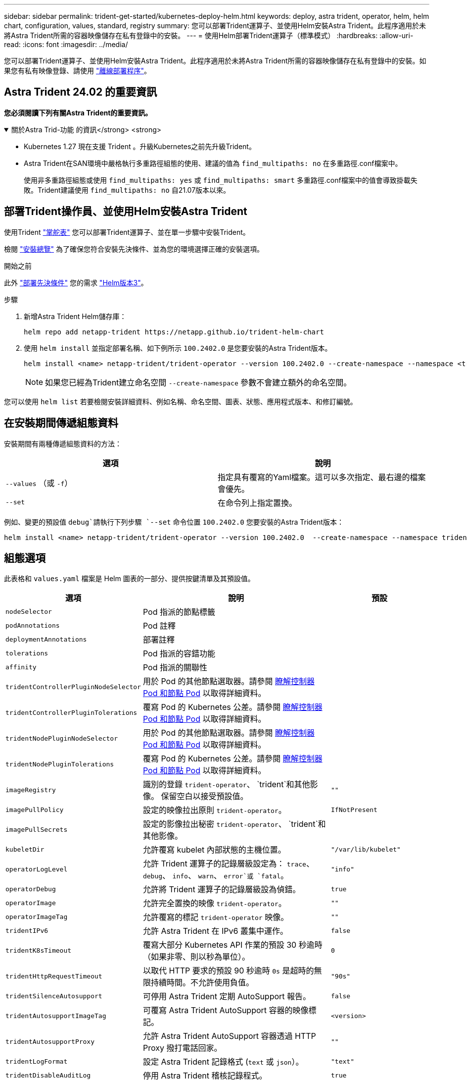 ---
sidebar: sidebar 
permalink: trident-get-started/kubernetes-deploy-helm.html 
keywords: deploy, astra trident, operator, helm, helm chart, configuration, values, standard, registry 
summary: 您可以部署Trident運算子、並使用Helm安裝Astra Trident。此程序適用於未將Astra Trident所需的容器映像儲存在私有登錄中的安裝。 
---
= 使用Helm部署Trident運算子（標準模式）
:hardbreaks:
:allow-uri-read: 
:icons: font
:imagesdir: ../media/


[role="lead"]
您可以部署Trident運算子、並使用Helm安裝Astra Trident。此程序適用於未將Astra Trident所需的容器映像儲存在私有登錄中的安裝。如果您有私有映像登錄、請使用 link:kubernetes-deploy-helm-mirror.html["離線部署程序"]。



== Astra Trident 24.02 的重要資訊

*您必須閱讀下列有關Astra Trident的重要資訊。*

.關於Astra Trid-功能 的資訊</strong> <strong>
[%collapsible%open]
====
* Kubernetes 1.27 現在支援 Trident 。升級Kubernetes之前先升級Trident。
* Astra Trident在SAN環境中嚴格執行多重路徑組態的使用、建議的值為 `find_multipaths: no` 在多重路徑.conf檔案中。
+
使用非多重路徑組態或使用 `find_multipaths: yes` 或 `find_multipaths: smart` 多重路徑.conf檔案中的值會導致掛載失敗。Trident建議使用 `find_multipaths: no` 自21.07版本以來。



====


== 部署Trident操作員、並使用Helm安裝Astra Trident

使用Trident link:https://artifacthub.io/packages/helm/netapp-trident/trident-operator["掌舵表"^] 您可以部署Trident運算子、並在單一步驟中安裝Trident。

檢閱 link:../trident-get-started/kubernetes-deploy.html["安裝總覽"] 為了確保您符合安裝先決條件、並為您的環境選擇正確的安裝選項。

.開始之前
此外 link:../trident-get-started/kubernetes-deploy.html#before-you-deploy["部署先決條件"] 您的需求 link:https://v3.helm.sh/["Helm版本3"^]。

.步驟
. 新增Astra Trident Helm儲存庫：
+
[listing]
----
helm repo add netapp-trident https://netapp.github.io/trident-helm-chart
----
. 使用 `helm install` 並指定部署名稱、如下例所示 `100.2402.0` 是您要安裝的Astra Trident版本。
+
[listing]
----
helm install <name> netapp-trident/trident-operator --version 100.2402.0 --create-namespace --namespace <trident-namespace>
----
+

NOTE: 如果您已經為Trident建立命名空間 `--create-namespace` 參數不會建立額外的命名空間。



您可以使用 `helm list` 若要檢閱安裝詳細資料、例如名稱、命名空間、圖表、狀態、應用程式版本、和修訂編號。



== 在安裝期間傳遞組態資料

安裝期間有兩種傳遞組態資料的方法：

[cols="2"]
|===
| 選項 | 說明 


| `--values` （或 `-f`）  a| 
指定具有覆寫的Yaml檔案。這可以多次指定、最右邊的檔案會優先。



| `--set`  a| 
在命令列上指定置換。

|===
例如、變更的預設值 `debug`請執行下列步驟 `--set` 命令位置 `100.2402.0` 您要安裝的Astra Trident版本：

[listing]
----
helm install <name> netapp-trident/trident-operator --version 100.2402.0  --create-namespace --namespace trident --set tridentDebug=true
----


== 組態選項

此表格和 `values.yaml` 檔案是 Helm 圖表的一部分、提供按鍵清單及其預設值。

[cols="1,2,1"]
|===
| 選項 | 說明 | 預設 


| `nodeSelector` | Pod 指派的節點標籤 |  


| `podAnnotations` | Pod 註釋 |  


| `deploymentAnnotations` | 部署註釋 |  


| `tolerations` | Pod 指派的容錯功能 |  


| `affinity` | Pod 指派的關聯性 |  


| `tridentControllerPluginNodeSelector` | 用於 Pod 的其他節點選取器。請參閱 <<瞭解控制器 Pod 和節點 Pod>> 以取得詳細資料。 |  


| `tridentControllerPluginTolerations` | 覆寫 Pod 的 Kubernetes 公差。請參閱 <<瞭解控制器 Pod 和節點 Pod>> 以取得詳細資料。 |  


| `tridentNodePluginNodeSelector` | 用於 Pod 的其他節點選取器。請參閱 <<瞭解控制器 Pod 和節點 Pod>> 以取得詳細資料。 |  


| `tridentNodePluginTolerations` | 覆寫 Pod 的 Kubernetes 公差。請參閱 <<瞭解控制器 Pod 和節點 Pod>> 以取得詳細資料。 |  


| `imageRegistry` | 識別的登錄 `trident-operator`、 `trident`和其他影像。  保留空白以接受預設值。 | `""` 


| `imagePullPolicy` | 設定的映像拉出原則 `trident-operator`。 | `IfNotPresent` 


| `imagePullSecrets` | 設定的影像拉出秘密 `trident-operator`、 `trident`和其他影像。 |  


| `kubeletDir` | 允許覆寫 kubelet 內部狀態的主機位置。 | `"/var/lib/kubelet"` 


| `operatorLogLevel` | 允許 Trident 運算子的記錄層級設定為： `trace`、 `debug`、 `info`、 `warn`、 `error`或 `fatal`。 | `"info"` 


| `operatorDebug` | 允許將 Trident 運算子的記錄層級設為偵錯。 | `true` 


| `operatorImage` | 允許完全置換的映像 `trident-operator`。 | `""` 


| `operatorImageTag` | 允許覆寫的標記 `trident-operator` 映像。 | `""` 


| `tridentIPv6` | 允許 Astra Trident 在 IPv6 叢集中運作。 | `false` 


| `tridentK8sTimeout` | 覆寫大部分 Kubernetes API 作業的預設 30 秒逾時（如果非零、則以秒為單位）。 | `0` 


| `tridentHttpRequestTimeout` | 以取代 HTTP 要求的預設 90 秒逾時 `0s` 是超時的無限持續時間。不允許使用負值。 | `"90s"` 


| `tridentSilenceAutosupport` | 可停用 Astra Trident 定期 AutoSupport 報告。 | `false` 


| `tridentAutosupportImageTag` | 可覆寫 Astra Trident AutoSupport 容器的映像標記。 | `<version>` 


| `tridentAutosupportProxy` | 允許 Astra Trident AutoSupport 容器透過 HTTP Proxy 撥打電話回家。 | `""` 


| `tridentLogFormat` | 設定 Astra Trident 記錄格式 (`text` 或 `json`）。 | `"text"` 


| `tridentDisableAuditLog` | 停用 Astra Trident 稽核記錄程式。 | `true` 


| `tridentLogLevel` | 允許將 Astra Trident 的記錄層級設定為： `trace`、 `debug`、 `info`、 `warn`、 `error`或 `fatal`。 | `"info"` 


| `tridentDebug` | 允許將 Astra Trident 的記錄層級設為 `debug`。 | `false` 


| `tridentLogWorkflows` | 允許啟用特定的 Astra Trident 工作流程、以進行追蹤記錄或記錄抑制。 | `""` 


| `tridentLogLayers` | 允許啟用特定的 Astra Trident 圖層、以進行追蹤記錄或記錄抑制。 | `""` 


| `tridentImage` | 允許完整置換 Astra Trident 的影像。 | `""` 


| `tridentImageTag` | 可覆寫 Astra Trident 的影像標記。 | `""` 


| `tridentProbePort` | 允許覆寫 Kubernetes 活性 / 整備性探查所使用的預設連接埠。 | `""` 


| `windows` | 允許在 Windows 工作節點上安裝 Astra Trident 。 | `false` 


| `enableForceDetach` | 允許啟用強制分離功能。 | `false` 


| `excludePodSecurityPolicy` | 不建立營運商 Pod 安全性原則。 | `false` 


| `cloudProvider` | 設定為 `"Azure"` 在 AKS 叢集上使用託管身分識別或雲端身分識別時。在 EKS 叢集上使用雲端身分識別時、請設定為「 AWS 」。 | `""` 


| `cloudIdentity` | 在 AKS 叢集上使用雲端身分識別時、請設定為工作負載身分識別（「 azure.Workload .idental/client-id ： XXXXXXXX-xxxx-xxxx-xxxx-xxxx-xxxx-xxxxxxx 」）。在 EKS 叢集上使用雲端身分識別時、請設定為 AWS IAM 角色（「 eks.amazonaws.com/role-arn: arn:AWS:iam::123456 ：角色 / 身分識別角色」）。 | `""` 


| `iscsiSelfHealingInterval` | 啟動 iSCSI 自我修復的時間間隔。 | `5m0s` 


| `iscsiSelfHealingWaitTime` | iSCSI 自我修復透過執行登出和後續登入來嘗試解決過時工作階段的持續時間。 | `7m0s` 
|===


=== 瞭解控制器 Pod 和節點 Pod

Astra Trident 會以單一控制器 Pod 的形式執行、並在叢集中的每個工作節點上提供節點 Pod 。節點 Pod 必須在任何想要裝載 Astra Trident Volume 的主機上執行。

Kubernetes link:https://kubernetes.io/docs/concepts/scheduling-eviction/assign-pod-node/["節點選取器"^] 和 link:https://kubernetes.io/docs/concepts/scheduling-eviction/taint-and-toleration/["容忍和污染"^] 用於限制 Pod 在特定或偏好的節點上執行。使用「 ControllerPlugin' 」和 `NodePlugin`，您可以指定限制和置換。

* 控制器外掛程式可處理磁碟區資源配置與管理、例如快照和調整大小。
* 節點外掛程式會處理將儲存設備附加至節點的問題。

